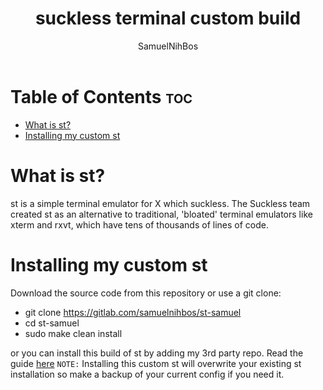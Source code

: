 
#+TITLE: suckless terminal custom build
#+DESCRIPTION: My st (simple (suckless?) terminal) build
#+AUTHOR: SamuelNihBos 

* Table of Contents :toc:
- [[#what-is-st][What is st?]]
- [[#installing-my-custom-st][Installing my custom st]]

* What is st?
st is a simple terminal emulator for X which suckless. The Suckless team created st as an alternative to traditional, 'bloated' terminal emulators like xterm and rxvt, which have tens of thousands of lines of code.

* Installing my custom st
Download the source code from this repository or use a git clone:

+ git clone https://gitlab.com/samuelnihbos/st-samuel
+ cd st-samuel
+ sudo make clean install


or you can install this build of st by adding my 3rd party repo. Read the guide [[https://gitlab.com/samuelnihbos/samuel-arch-repo][here]]
=NOTE:= Installing this custom st will overwrite your existing st installation so make a backup of your current config if you need it.
